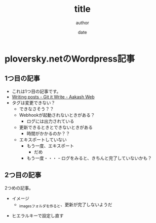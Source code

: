 #+STARTUP: overview indent align inlineimages logdone hidestars hideblocks
#+TITLE: title
#+AUTHOR: author
#+DATE: date
#+OPTIONS: toc:nil

* ploversky.netのWordpress記事
** 1つ目の記事
:PROPERTIES:
:EXPORT_FILE_NAME: articles/first.md
:END:

#+begin_export markdown
---
title: Title of the post
menu_order: 1
post_status: publish
post_excerpt: This is a post excerpt
taxonomy:
    category:
        - category-slug-1
        - category-slug-2
    post_tag:
        - tag-1
        - tag-zero
---
#+end_export

- これは1つ目の記事です。
- [[https://www.aakashweb.com/docs/git-it-write/writing-posts/#setting-post-properties-like-post-title-tags-custom-fields-etc][Writing posts - Git it Write - Aakash Web]]
- タグは変更できない？
  - できなさそう？？
  - Webhookが起動されないときがある？
    - ログには出力されている
  - 更新できるときとできないときがある
    - 時間がかかるのか？？
  - エキスポートしていない
    - もう一度、エキスポート
      - だめ
    - もう一度・・・
      ｰ ログをみると、きちんと完了していないかも？

** 2つ目の記事
:PROPERTIES:
:EXPORT_FILE_NAME: articles/second.md
:END:

#+begin_export markdown
---
title: 2つめの記事
post_status: publish
taxonomy:
    category:
        - カテゴリA
    post_tag:
        - タグ1
---
#+end_export

2つめの記事。

- イメージ
  - _imagesフォルダを作ると、更新が完了しないようだ
[[./_images/pic1.png]]
- ヒエラルキーで設定し直す
